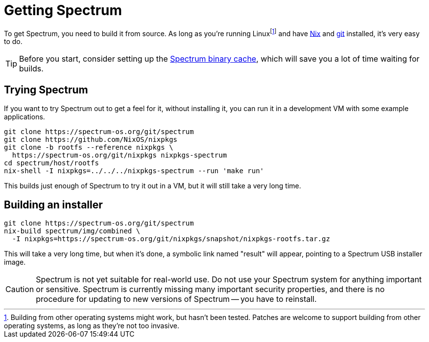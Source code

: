 = Getting Spectrum
// SPDX-FileCopyrightText: 2022 Alyssa Ross <hi@alyssa.is>
// SPDX-License-Identifier: GFDL-1.3-or-later OR CC-BY-SA-4.0

To get Spectrum, you need to build it from source.  As long as you're
running Linuxfootnote:[Building from other operating systems might
work, but hasn't been tested.  Patches are welcome to support building
from other operating systems, as long as they're not too invasive.]
and have https://nixos.org/[Nix] and https://git-scm.com/[git]
installed, it's very easy to do.

TIP: Before you start, consider setting up the
xref:binary-cache.adoc[Spectrum binary cache], which will save you a
lot of time waiting for builds.

== Trying Spectrum

If you want to try Spectrum out to get a feel for it, without
installing it, you can run it in a development VM with some example
applications.

[source,shell]
----
git clone https://spectrum-os.org/git/spectrum
git clone https://github.com/NixOS/nixpkgs
git clone -b rootfs --reference nixpkgs \
  https://spectrum-os.org/git/nixpkgs nixpkgs-spectrum
cd spectrum/host/rootfs
nix-shell -I nixpkgs=../../../nixpkgs-spectrum --run 'make run'
----

This builds just enough of Spectrum to try it out in a VM, but it will
still take a very long time.

== Building an installer

[source,shell]
----
git clone https://spectrum-os.org/git/spectrum
nix-build spectrum/img/combined \
  -I nixpkgs=https://spectrum-os.org/git/nixpkgs/snapshot/nixpkgs-rootfs.tar.gz
----

This will take a very long time, but when it's done, a symbolic link
named "result" will appear, pointing to a Spectrum USB installer
image.

CAUTION: Spectrum is not yet suitable for real-world use.  Do not use
your Spectrum system for anything important or sensitive.  Spectrum is
currently missing many important security properties, and there is no
procedure for updating to new versions of Spectrum -- you have to
reinstall.
